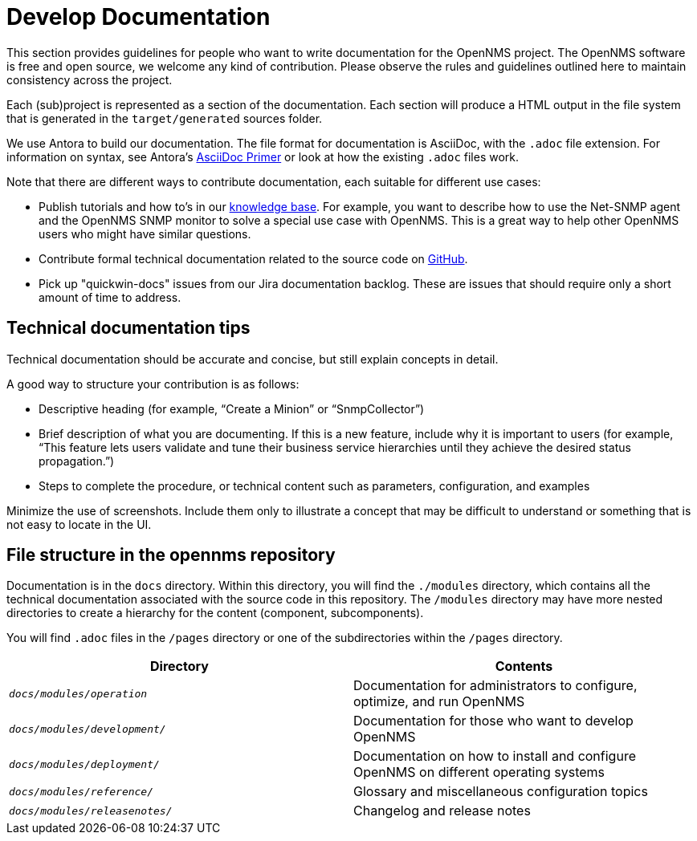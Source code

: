 
// Allow image rendering
:imagesdir: ../../images

= Develop Documentation

This section provides guidelines for people who want to write documentation for the OpenNMS project.
The OpenNMS software is free and open source, we welcome any kind of contribution.
Please observe the rules and guidelines outlined here to maintain consistency across the project.

Each (sub)project is represented as a section of the documentation.
Each section will produce a HTML output in the file system that is generated in the `target/generated` sources folder.

We use Antora to build our documentation. 
The file format for documentation is AsciiDoc, with the `.adoc` file extension.
For information on syntax, see Antora's https://docs.antora.org/antora/2.3/asciidoc/asciidoc/[AsciiDoc Primer] or look at how the existing `.adoc` files work. 

Note that there are different ways to contribute documentation, each suitable for different use cases:

* Publish tutorials and how to's in our https://opennms.discourse.group/c/knowledgebase[knowledge base].
For example, you want to describe how to use the Net-SNMP agent and the OpenNMS SNMP monitor to solve a special use case with OpenNMS. 
This is a great way to help other OpenNMS users who might have similar questions.

* Contribute formal technical documentation related to the source code on https://github.com/OpenNMS/opennms[GitHub]. 

* Pick up "quickwin-docs" issues from our Jira documentation backlog.
These are issues that should require only a short amount of time to address. 

== Technical documentation tips 

Technical documentation should be accurate and concise, but still explain concepts in detail. 

A good way to structure your contribution is as follows: 

* Descriptive heading (for example, “Create a Minion” or “SnmpCollector”) 
* Brief description of what you are documenting. 
If this is a new feature, include why it is important to users (for example, “This feature lets users validate and tune their business service hierarchies until they achieve the desired status propagation.”) 
* Steps to complete the procedure, or technical content such as parameters, configuration, and examples 

Minimize the use of screenshots. 
Include them only to illustrate a concept that may be difficult to understand or something that is not easy to locate in the UI.  

[[gd-docs-file-structure]]
== File structure in the opennms repository 

Documentation is in the `docs` directory. 
Within this directory, you will find the `./modules` directory, which contains all the technical documentation associated with the source code in this repository. 
The `/modules` directory may have more nested directories to create a hierarchy for the content (component, subcomponents). 

You will find `.adoc` files in the `/pages` directory or one of the subdirectories within the `/pages` directory.  

[options="header", cols="e,d"]
|===
| Directory            | Contents
| `docs/modules/operation`       | Documentation for administrators to configure, optimize, and run OpenNMS
| `docs/modules/development/` | Documentation for those who want to develop OpenNMS
| `docs/modules/deployment/`    | Documentation on how to install and configure OpenNMS on different operating systems
| `docs/modules/reference/`      | Glossary and miscellaneous configuration topics
| `docs/modules/releasenotes/`      | Changelog and release notes
|===
